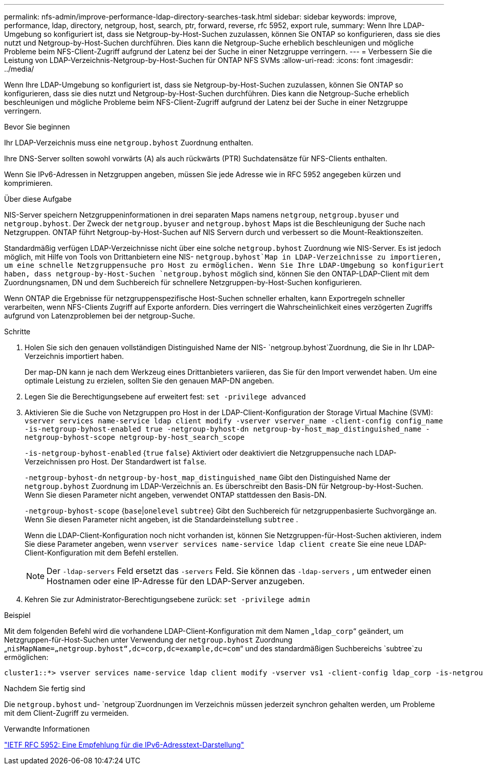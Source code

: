 ---
permalink: nfs-admin/improve-performance-ldap-directory-searches-task.html 
sidebar: sidebar 
keywords: improve, performance, ldap, directory, netgroup, host, search, ptr, forward, reverse, rfc 5952, export rule, 
summary: Wenn Ihre LDAP-Umgebung so konfiguriert ist, dass sie Netgroup-by-Host-Suchen zuzulassen, können Sie ONTAP so konfigurieren, dass sie dies nutzt und Netgroup-by-Host-Suchen durchführen. Dies kann die Netgroup-Suche erheblich beschleunigen und mögliche Probleme beim NFS-Client-Zugriff aufgrund der Latenz bei der Suche in einer Netzgruppe verringern. 
---
= Verbessern Sie die Leistung von LDAP-Verzeichnis-Netgroup-by-Host-Suchen für ONTAP NFS SVMs
:allow-uri-read: 
:icons: font
:imagesdir: ../media/


[role="lead"]
Wenn Ihre LDAP-Umgebung so konfiguriert ist, dass sie Netgroup-by-Host-Suchen zuzulassen, können Sie ONTAP so konfigurieren, dass sie dies nutzt und Netgroup-by-Host-Suchen durchführen. Dies kann die Netgroup-Suche erheblich beschleunigen und mögliche Probleme beim NFS-Client-Zugriff aufgrund der Latenz bei der Suche in einer Netzgruppe verringern.

.Bevor Sie beginnen
Ihr LDAP-Verzeichnis muss eine `netgroup.byhost` Zuordnung enthalten.

Ihre DNS-Server sollten sowohl vorwärts (A) als auch rückwärts (PTR) Suchdatensätze für NFS-Clients enthalten.

Wenn Sie IPv6-Adressen in Netzgruppen angeben, müssen Sie jede Adresse wie in RFC 5952 angegeben kürzen und komprimieren.

.Über diese Aufgabe
NIS-Server speichern Netzgruppeninformationen in drei separaten Maps namens `netgroup`, `netgroup.byuser` und `netgroup.byhost`. Der Zweck der `netgroup.byuser` and `netgroup.byhost` Maps ist die Beschleunigung der Suche nach Netzgruppen. ONTAP führt Netgroup-by-Host-Suchen auf NIS Servern durch und verbessert so die Mount-Reaktionszeiten.

Standardmäßig verfügen LDAP-Verzeichnisse nicht über eine solche `netgroup.byhost` Zuordnung wie NIS-Server. Es ist jedoch möglich, mit Hilfe von Tools von Drittanbietern eine NIS- `netgroup.byhost`Map in LDAP-Verzeichnisse zu importieren, um eine schnelle Netzgruppensuche pro Host zu ermöglichen. Wenn Sie Ihre LDAP-Umgebung so konfiguriert haben, dass netgroup-by-Host-Suchen `netgroup.byhost` möglich sind, können Sie den ONTAP-LDAP-Client mit dem Zuordnungsnamen, DN und dem Suchbereich für schnellere Netzgruppen-by-Host-Suchen konfigurieren.

Wenn ONTAP die Ergebnisse für netzgruppenspezifische Host-Suchen schneller erhalten, kann Exportregeln schneller verarbeiten, wenn NFS-Clients Zugriff auf Exporte anfordern. Dies verringert die Wahrscheinlichkeit eines verzögerten Zugriffs aufgrund von Latenzproblemen bei der netgroup-Suche.

.Schritte
. Holen Sie sich den genauen vollständigen Distinguished Name der NIS- `netgroup.byhost`Zuordnung, die Sie in Ihr LDAP-Verzeichnis importiert haben.
+
Der map-DN kann je nach dem Werkzeug eines Drittanbieters variieren, das Sie für den Import verwendet haben. Um eine optimale Leistung zu erzielen, sollten Sie den genauen MAP-DN angeben.

. Legen Sie die Berechtigungsebene auf erweitert fest: `set -privilege advanced`
. Aktivieren Sie die Suche von Netzgruppen pro Host in der LDAP-Client-Konfiguration der Storage Virtual Machine (SVM): `vserver services name-service ldap client modify -vserver vserver_name -client-config config_name -is-netgroup-byhost-enabled true -netgroup-byhost-dn netgroup-by-host_map_distinguished_name -netgroup-byhost-scope netgroup-by-host_search_scope`
+
`-is-netgroup-byhost-enabled` {`true` `false`} Aktiviert oder deaktiviert die Netzgruppensuche nach LDAP-Verzeichnissen pro Host. Der Standardwert ist `false`.

+
`-netgroup-byhost-dn` `netgroup-by-host_map_distinguished_name` Gibt den Distinguished Name der `netgroup.byhost` Zuordnung im LDAP-Verzeichnis an. Es überschreibt den Basis-DN für Netgroup-by-Host-Suchen. Wenn Sie diesen Parameter nicht angeben, verwendet ONTAP stattdessen den Basis-DN.

+
`-netgroup-byhost-scope` {`base`|`onelevel` `subtree`} Gibt den Suchbereich für netzgruppenbasierte Suchvorgänge an. Wenn Sie diesen Parameter nicht angeben, ist die Standardeinstellung `subtree` .

+
Wenn die LDAP-Client-Konfiguration noch nicht vorhanden ist, können Sie Netzgruppen-für-Host-Suchen aktivieren, indem Sie diese Parameter angeben, wenn `vserver services name-service ldap client create` Sie eine neue LDAP-Client-Konfiguration mit dem Befehl erstellen.

+
[NOTE]
====
Der  `-ldap-servers` Feld ersetzt das  `-servers` Feld. Sie können das  `-ldap-servers` , um entweder einen Hostnamen oder eine IP-Adresse für den LDAP-Server anzugeben.

====
. Kehren Sie zur Administrator-Berechtigungsebene zurück: `set -privilege admin`


.Beispiel
Mit dem folgenden Befehl wird die vorhandene LDAP-Client-Konfiguration mit dem Namen „`ldap_corp`“ geändert, um Netzgruppen-für-Host-Suchen unter Verwendung der `netgroup.byhost` Zuordnung „`nisMapName=„netgroup.byhost“,dc=corp,dc=example,dc=com`“ und des standardmäßigen Suchbereichs `subtree`zu ermöglichen:

[listing]
----
cluster1::*> vserver services name-service ldap client modify -vserver vs1 -client-config ldap_corp -is-netgroup-byhost-enabled true -netgroup-byhost-dn nisMapName="netgroup.byhost",dc=corp,dc=example,dc=com
----
.Nachdem Sie fertig sind
Die `netgroup.byhost` und- `netgroup`Zuordnungen im Verzeichnis müssen jederzeit synchron gehalten werden, um Probleme mit dem Client-Zugriff zu vermeiden.

.Verwandte Informationen
https://datatracker.ietf.org/doc/html/rfc5952["IETF RFC 5952: Eine Empfehlung für die IPv6-Adresstext-Darstellung"]
